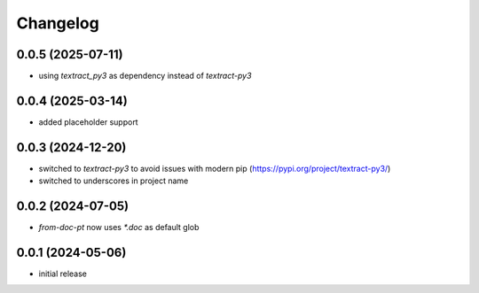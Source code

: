 Changelog
=========

0.0.5 (2025-07-11)
------------------

- using `textract_py3` as dependency instead of `textract-py3`


0.0.4 (2025-03-14)
------------------

- added placeholder support


0.0.3 (2024-12-20)
------------------

- switched to `textract-py3` to avoid issues with modern pip (https://pypi.org/project/textract-py3/)
- switched to underscores in project name


0.0.2 (2024-07-05)
------------------

- `from-doc-pt` now uses `*.doc` as default glob


0.0.1 (2024-05-06)
------------------

- initial release

